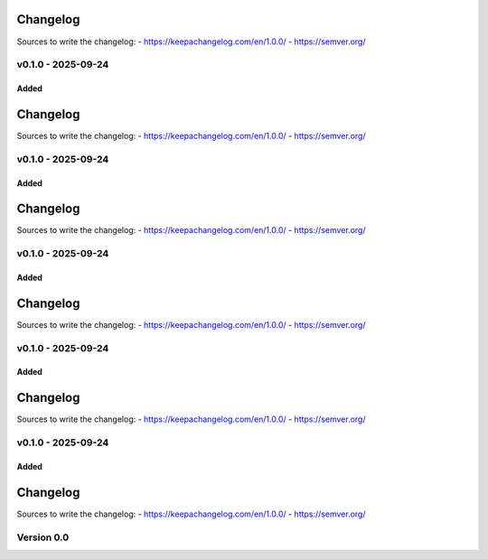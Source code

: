 =========
Changelog
=========

Sources to write the changelog:
- https://keepachangelog.com/en/1.0.0/
- https://semver.org/


v0.1.0 - 2025-09-24
===================

Added
-----

=========
Changelog
=========

Sources to write the changelog:
- https://keepachangelog.com/en/1.0.0/
- https://semver.org/


v0.1.0 - 2025-09-24
===================

Added
-----

=========
Changelog
=========

Sources to write the changelog:
- https://keepachangelog.com/en/1.0.0/
- https://semver.org/


v0.1.0 - 2025-09-24
===================

Added
-----

=========
Changelog
=========

Sources to write the changelog:
- https://keepachangelog.com/en/1.0.0/
- https://semver.org/


v0.1.0 - 2025-09-24
===================

Added
-----

=========
Changelog
=========

Sources to write the changelog:
- https://keepachangelog.com/en/1.0.0/
- https://semver.org/


v0.1.0 - 2025-09-24
===================

Added
-----

=========
Changelog
=========

Sources to write the changelog:
- https://keepachangelog.com/en/1.0.0/
- https://semver.org/

Version 0.0
===========

